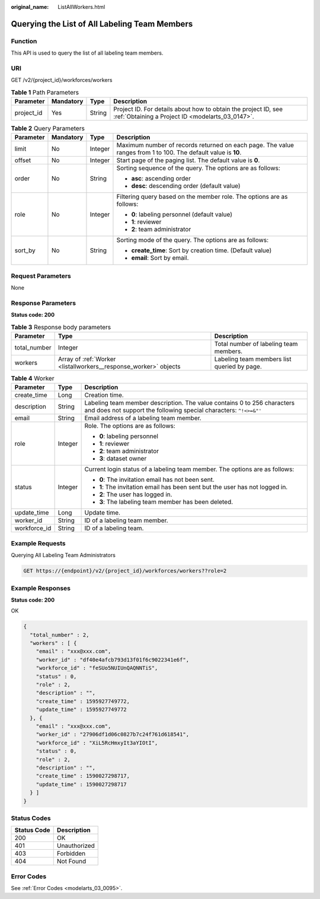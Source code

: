 :original_name: ListAllWorkers.html

.. _ListAllWorkers:

Querying the List of All Labeling Team Members
==============================================

Function
--------

This API is used to query the list of all labeling team members.

URI
---

GET /v2/{project_id}/workforces/workers

.. table:: **Table 1** Path Parameters

   +------------+-----------+--------+--------------------------------------------------------------------------------------------------------------------+
   | Parameter  | Mandatory | Type   | Description                                                                                                        |
   +============+===========+========+====================================================================================================================+
   | project_id | Yes       | String | Project ID. For details about how to obtain the project ID, see :ref:`Obtaining a Project ID <modelarts_03_0147>`. |
   +------------+-----------+--------+--------------------------------------------------------------------------------------------------------------------+

.. table:: **Table 2** Query Parameters

   +-----------------+-----------------+-----------------+---------------------------------------------------------------------------------------------------------------+
   | Parameter       | Mandatory       | Type            | Description                                                                                                   |
   +=================+=================+=================+===============================================================================================================+
   | limit           | No              | Integer         | Maximum number of records returned on each page. The value ranges from 1 to 100. The default value is **10**. |
   +-----------------+-----------------+-----------------+---------------------------------------------------------------------------------------------------------------+
   | offset          | No              | Integer         | Start page of the paging list. The default value is **0**.                                                    |
   +-----------------+-----------------+-----------------+---------------------------------------------------------------------------------------------------------------+
   | order           | No              | String          | Sorting sequence of the query. The options are as follows:                                                    |
   |                 |                 |                 |                                                                                                               |
   |                 |                 |                 | -  **asc**: ascending order                                                                                   |
   |                 |                 |                 |                                                                                                               |
   |                 |                 |                 | -  **desc**: descending order (default value)                                                                 |
   +-----------------+-----------------+-----------------+---------------------------------------------------------------------------------------------------------------+
   | role            | No              | Integer         | Filtering query based on the member role. The options are as follows:                                         |
   |                 |                 |                 |                                                                                                               |
   |                 |                 |                 | -  **0**: labeling personnel (default value)                                                                  |
   |                 |                 |                 |                                                                                                               |
   |                 |                 |                 | -  **1**: reviewer                                                                                            |
   |                 |                 |                 |                                                                                                               |
   |                 |                 |                 | -  **2**: team administrator                                                                                  |
   +-----------------+-----------------+-----------------+---------------------------------------------------------------------------------------------------------------+
   | sort_by         | No              | String          | Sorting mode of the query. The options are as follows:                                                        |
   |                 |                 |                 |                                                                                                               |
   |                 |                 |                 | -  **create_time**: Sort by creation time. (Default value)                                                    |
   |                 |                 |                 |                                                                                                               |
   |                 |                 |                 | -  **email**: Sort by email.                                                                                  |
   +-----------------+-----------------+-----------------+---------------------------------------------------------------------------------------------------------------+

Request Parameters
------------------

None

Response Parameters
-------------------

**Status code: 200**

.. table:: **Table 3** Response body parameters

   +--------------+------------------------------------------------------------------+---------------------------------------------+
   | Parameter    | Type                                                             | Description                                 |
   +==============+==================================================================+=============================================+
   | total_number | Integer                                                          | Total number of labeling team members.      |
   +--------------+------------------------------------------------------------------+---------------------------------------------+
   | workers      | Array of :ref:`Worker <listallworkers__response_worker>` objects | Labeling team members list queried by page. |
   +--------------+------------------------------------------------------------------+---------------------------------------------+

.. _listallworkers__response_worker:

.. table:: **Table 4** Worker

   +-----------------------+-----------------------+----------------------------------------------------------------------------------------------------------------------------------------------+
   | Parameter             | Type                  | Description                                                                                                                                  |
   +=======================+=======================+==============================================================================================================================================+
   | create_time           | Long                  | Creation time.                                                                                                                               |
   +-----------------------+-----------------------+----------------------------------------------------------------------------------------------------------------------------------------------+
   | description           | String                | Labeling team member description. The value contains 0 to 256 characters and does not support the following special characters: ``^!<>=&"'`` |
   +-----------------------+-----------------------+----------------------------------------------------------------------------------------------------------------------------------------------+
   | email                 | String                | Email address of a labeling team member.                                                                                                     |
   +-----------------------+-----------------------+----------------------------------------------------------------------------------------------------------------------------------------------+
   | role                  | Integer               | Role. The options are as follows:                                                                                                            |
   |                       |                       |                                                                                                                                              |
   |                       |                       | -  **0**: labeling personnel                                                                                                                 |
   |                       |                       |                                                                                                                                              |
   |                       |                       | -  **1**: reviewer                                                                                                                           |
   |                       |                       |                                                                                                                                              |
   |                       |                       | -  **2**: team administrator                                                                                                                 |
   |                       |                       |                                                                                                                                              |
   |                       |                       | -  **3**: dataset owner                                                                                                                      |
   +-----------------------+-----------------------+----------------------------------------------------------------------------------------------------------------------------------------------+
   | status                | Integer               | Current login status of a labeling team member. The options are as follows:                                                                  |
   |                       |                       |                                                                                                                                              |
   |                       |                       | -  **0**: The invitation email has not been sent.                                                                                            |
   |                       |                       |                                                                                                                                              |
   |                       |                       | -  **1**: The invitation email has been sent but the user has not logged in.                                                                 |
   |                       |                       |                                                                                                                                              |
   |                       |                       | -  **2**: The user has logged in.                                                                                                            |
   |                       |                       |                                                                                                                                              |
   |                       |                       | -  **3**: The labeling team member has been deleted.                                                                                         |
   +-----------------------+-----------------------+----------------------------------------------------------------------------------------------------------------------------------------------+
   | update_time           | Long                  | Update time.                                                                                                                                 |
   +-----------------------+-----------------------+----------------------------------------------------------------------------------------------------------------------------------------------+
   | worker_id             | String                | ID of a labeling team member.                                                                                                                |
   +-----------------------+-----------------------+----------------------------------------------------------------------------------------------------------------------------------------------+
   | workforce_id          | String                | ID of a labeling team.                                                                                                                       |
   +-----------------------+-----------------------+----------------------------------------------------------------------------------------------------------------------------------------------+

Example Requests
----------------

Querying All Labeling Team Administrators

.. code-block:: text

   GET https://{endpoint}/v2/{project_id}/workforces/workers??role=2

Example Responses
-----------------

**Status code: 200**

OK

.. code-block::

   {
     "total_number" : 2,
     "workers" : [ {
       "email" : "xxx@xxx.com",
       "worker_id" : "df40e4afcb793d13f01f6c9022341e6f",
       "workforce_id" : "feSUo5NUIUnQAQNNTiS",
       "status" : 0,
       "role" : 2,
       "description" : "",
       "create_time" : 1595927749772,
       "update_time" : 1595927749772
     }, {
       "email" : "xxx@xxx.com",
       "worker_id" : "27906df1d06c0827b7c24f761d618541",
       "workforce_id" : "XiL5RcHmxyIt3aYIOtI",
       "status" : 0,
       "role" : 2,
       "description" : "",
       "create_time" : 1590027298717,
       "update_time" : 1590027298717
     } ]
   }

Status Codes
------------

=========== ============
Status Code Description
=========== ============
200         OK
401         Unauthorized
403         Forbidden
404         Not Found
=========== ============

Error Codes
-----------

See :ref:`Error Codes <modelarts_03_0095>`.
